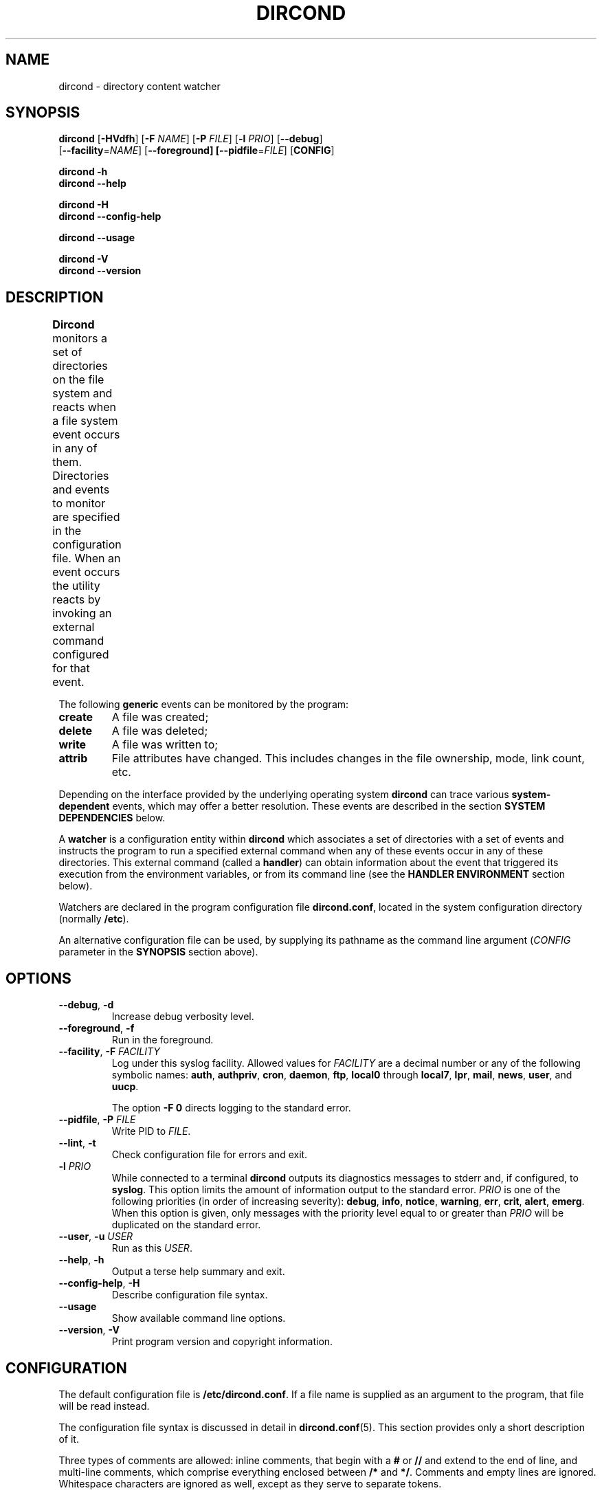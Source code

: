 .\" dircond - directory content watcher daemon -*- nroff -*-
.\" Copyright (C) 2012, 2013 Sergey Poznyakoff
.\"
.\" Dircond is free software; you can redistribute it and/or modify it
.\" under the terms of the GNU General Public License as published by the
.\" Free Software Foundation; either version 3 of the License, or (at your
.\" option) any later version.
.\"
.\" Dircond is distributed in the hope that it will be useful,
.\" but WITHOUT ANY WARRANTY; without even the implied warranty of
.\" MERCHANTABILITY or FITNESS FOR A PARTICULAR PURPOSE.  See the
.\" GNU General Public License for more details.
.\"
.\" You should have received a copy of the GNU General Public License along
.\" with dircond. If not, see <http://www.gnu.org/licenses/>.
.TH DIRCOND 1 "June 3, 2013" "DIRCOND" "Dircond User Reference"
.SH NAME
dircond \- directory content watcher
.SH SYNOPSIS
\fBdircond\fR [\fB\-HVdfh\fR] [\fB\-F\fR \fINAME\fR]\
 [\fB\-P\fR \fIFILE\fR]\
 [\fB-l\fR \fIPRIO\fR]\
 [\fB\-\-debug\fR]
        [\fB\-\-facility\fR=\fINAME\fR]\
 [\fB\-\-foreground\fB]\
 [\fB\-\-pidfile\fR=\fIFILE\fR] [\fBCONFIG\fR]

.B dircond \-h
.br
.B dircond \-\-help

.B dircond \-H
.br
.B dircond \-\-config\-help

.B dircond \-\-usage

.B dircond \-V
.br
.B dircond \-\-version

.SH DESCRIPTION
.B Dircond
monitors a set of directories on the file system and reacts when
a file system event occurs in any of them.  Directories and events
to monitor are specified in the configuration file.  When an event
occurs the utility reacts by invoking an external command configured
for that event.			      
.PP
The following
.B generic
events can be monitored by the program:
.TP
.B create
A file was created;
.TP
.B delete
A file was deleted;
.TP
.B write
A file was written to;
.TP
.B attrib
File attributes have changed.  This includes changes in the file
ownership, mode, link count, etc.
.PP
Depending on the interface provided by the underlying operating system
.B dircond
can trace various
.B system-dependent
events, which may offer a better resolution.  These events are
described in the section
.B SYSTEM DEPENDENCIES
below.
.PP
A
.B watcher
is a configuration entity within
.B dircond
which associates a set of directories with a set of events and
instructs the program to run a specified external command when
any of these events occur in any of these directories.  This
external command (called a \fBhandler\fR) can obtain information
about the event that triggered its execution from the environment
variables, or from its command line (see the \fBHANDLER ENVIRONMENT\fR
section below).
.PP
Watchers are declared in the program configuration file
.BR dircond.conf ,
located in the system configuration directory (normally \fB/etc\fR).
.PP
An alternative configuration file can be used, by supplying its pathname
as the command line argument (\fICONFIG\fR parameter in the \fBSYNOPSIS\fR
section above).
.SH OPTIONS
.TP
.BR \-\-debug ", " \-d
Increase debug verbosity level.
.TP
.BR \-\-foreground ", " \-f
Run in the foreground.
.TP
\fB\-\-facility\fR, \fB\-F\fR \fIFACILITY\fR
Log under this syslog facility.  Allowed values for \fIFACILITY\fR are
a decimal number or any of the following symbolic names:
.BR auth ,
.BR authpriv ,
.BR cron ,
.BR daemon ,
.BR ftp ,
.BR local0 " through " local7 ,
.BR lpr ,
.BR mail ,
.BR news ,
.BR user ,
and
.BR uucp .

The option \fB\-F 0\fR directs logging to the standard error.
.TP
\fB\-\-pidfile\fR, \fB\-P\fR \fIFILE\fR
Write PID to \fIFILE\fR.
.TP
.BR \-\-lint ", " \-t
Check configuration file for errors and exit.
.TP
\fB\-l\fR \fIPRIO\fR
While connected to a terminal \fBdircond\fR outputs its diagnostics
messages to stderr and, if configured, to \fBsyslog\fR.  This option
limits the amount of information output to the standard error.
\fIPRIO\fR is one of the following priorities (in order of increasing
severity):
.BR debug ,
.BR info ,
.BR notice ,
.BR warning ,
.BR err ,
.BR crit ,
.BR alert ,
.BR emerg .
When this option is given, only messages with the priority level equal
to or greater than \fIPRIO\fR will be duplicated on the standard error.
.TP
\fB\-\-user\fR, \fB\-u\fR \fIUSER\fR
Run as this \fIUSER\fR.
.TP
.BR \-\-help ", " \-h
Output a terse help summary and exit.
.TP
.BR \-\-config\-help ", " \-H
Describe configuration file syntax.
.TP
.B \-\-usage
Show available command line options.
.TP
.BR \-\-version ", " \-V
Print program version and copyright information.
.SH CONFIGURATION
The default configuration file is
.BR /etc/dircond.conf .
If a file name is supplied as an argument to the program, that file
will be read instead.
.PP
The configuration file syntax is discussed in detail in
.BR dircond.conf (5).
This section provides only a short description of it.
.PP
Three types of comments are allowed: inline comments, that begin with
a \fB#\fR or \fB//\fR and extend to the end of line, and multi-line
comments, which comprise everything enclosed between \fB/*\fR and
\fB*/\fR.  Comments and empty lines are ignored.  Whitespace
characters are ignored as well, except as they serve to separate
tokens.
.PP
A token is a string of consecutive characters from the following
classes: alphanumeric characters, underscores, dots, asteriscs,
slashes, semicolons, commercial at's, and dashes.
.PP
Any other sequence of characters must be enclosed in double quotation
marks in order to represent a single token.
.PP
Adjacent quoted strings are concatenated.
.PP
Configuration statements consist of a keyword and value separated by
any amount of whitespace and is terminated with a semicolon.  A block
statement is a collection of statements enclosed in curly braces.
.PP
The most important configuration statement is
.BR watcher .
It is defined as follows:
.sp
.nf
.in +2
.B watcher {
.in +4
\fBpath\fR \fIPATHNAME\fR [\fBrecursive\fR [\fILEVEL\fR]];
.BI "event " EVENT\-LIST ;
.BI "command " COMMAND\-LINE ;
.BI "user " NAME ;
.BI "timeout " NUMBER ;
.BI "environ " ENV\-SPEC ;
.BI "option " STRING\-LIST ;
.in -4
.B }
.in
.fi
.PP
Each \fBwatcher\fR statement instructs \fBdircond\fR to monitor
the events listed in \fIEVENT\-LIST\fR occurring in the directories
specified by \fIPATHNAME\fRs in \fBpath\fR statements (any number of
\fBpath\fR statements can be given).  When any such event is detected,
the \fICOMMAND\-LINE\fR will be executed.
.PP
Each directory defined with the \fBrecursive\fR keyword will be
watched recursively.  This means that for each subdirectory created in
it, \fBdircond\fR will install a watcher similar to that of its parent
directory.  The optional \fILEVEL\fR can be used to set up a cut-off
nesting level, beyond which the recursive operation is disabled.
.PP
The rest of statements are optional.  The \fBuser\fR statement can be
used to execute the \fICOMMAND\-LINE\fR as the user \fINAME\fR
(provided, of course, that \fBdircond\fR is started with root
privileges).  The \fBtimeout\fR specifies the maximum amount of time
(in seconds) the command is allowed to run.  It defaults to 5.  The
\fBenviron\fR statement modifies the command environment (see the
following section).  Finally, the \fBoption\fR statement supplies
additional options.  It can be used, for example, to divert the
command's output to \fBsyslog\fR.
.PP
The program's logging is controlled by the \fBdebug\fR and
\fBsyslog\fR statements.
.TP
.BI "debug " NUMBER ;
Sets the debugging level to \fINUMBER\fR -- an integer value between 0
and 3.  Zero is the default and means the debugging is disabled.  The
bigger the \fINUMBER\fR the more detailed debugging information will
be output.
.PP
The \fBsyslog\fR statement controls the syslog logging:
.sp
.nf
.in +2
.B syslog {
.in +4
.BI "facility " STRING ;
.BI "tag " STRING ;
.BI "print\-priority " BOOL ;
.in -4
.B }
.PP
The \fBpidfile\fR statement instructs the program to write its PID to
the named file after disconnecting from the controlling terminal.
.SH "HANDLER ENVIRONMENT"
The handler to be executed on an event is defined by the \fBcommand\fR
statement in the \fBwatcher\fR configuration block (see
.BR dircond.conf (5)).
Before executing, the following operations are performed:
.nr step 1 1
.IP \n[step].
The current working directory is set to the directory where the event
occurred.
.IP \n+[step].
If the \fBenviron\fR statement is present in the watcher, the
environment is modified according to its rules.  See the description
of the \fBenviron\fR statement in
.BR dircond.conf (5).
.IP \n+[step].
The standard input is closed.
.IP
If the \fBstdout\fR option is supplied,
the standard output is captured and redirected to the \fBsyslog\fR.
Otherwise it is closed.
.IP
If the \fBstderr\fR option is supplied,
the standard error is captured and redirected to the \fBsyslog\fR.
Otherwise it is closed.
.IP
All file descriptors above 2 are closed.
.IP \n+[step].
\fBMacro variables\fR are expanded.  See the section
.B MACRO EXPANSION
in
.BR dircond.conf (5).
For example, if the handler is about to be executed for the
\fBwrite\fR event on the file \fBsomefile\fR, and the \fBcommand\fR
definition was:
.RS
.sp
.nf
.in +4
command "/libexec/handler -e '$genev_name' -f '$file'";
.in
.fi
.RE
.IP
then the resulting command line will be:
.RS
.sp
.nf
.in +4
/libexec/handler -e 'open' -f 'somefile'
.in
.fi
.RE
.IP \n+[step].
Word splitting is performed on the resulting command line.  The first
word is treated as the pathname of the program to be executed.
.IP \n+[step].
The program is invoked.
.SH "SYSTEM DEPENDENCIES"
\fBDircond\fR relies on the event monitoring API provided by the
kernel.
.SH Linux
On \fBLinux\fR the program uses
.BR inotify (8).
.PP
The maximum number of watches a user process can have is controlled by
the
.B fs.inotify.max_user_watches
system variable.  Normally it is set to 8192, which is quite enough
for most purposes.  However, if you monitor a big number or
directories and/or are using recursive watchers, you may need more
watches.  In that case, use
.BR sysctl (8)
to raise the limit, e.g.:
.sp
.nf
.in +4
sysctl -w fs.inotify.max_user_watches=16384
.in
.fi
.PP
Most GNU/Linux distributions provide the file
.B /etc/sysctl.conf
which can be used to set this variable on startup.
.PP
The following system-dependent events are defined on systems that use
.BR inotify (8):
.TP
.B ACCESS
A file was accessed.
.TP
.B ATTRIB
A file's metadata changed.
.TP
.B CLOSE_WRITE
A writable file was closed.
.TP
.B CLOSE_NOWRITE
An unwritable file closed.
.TP
.B CREATE
A file was created.
.TP
.B DELETE
A file was deleted.
.TP
.B MODIFY
A file was modified.
.TP
.B MOVED_FROM
A file was moved into a monitored directory.
.TP
.B MOVED_TO
A file was moved out from a monitored directory.
.TP
.B OPEN
A file was opened.
.SH BSD
When compiled on \fBBSD\fR systems (including \fBDarwin\fR),
\fBdircond\fR uses
.BR kqueue (2).
This interface needs an open file handle for each file in a monitored
directory, which means that the number of watchers is limited by the
maximum number of open files.  Use
.BI "ulimit -n " NUM
to raise it to a higher number.
.PP
Since it operates on files, \fBkqueue\fR does not provide direct
support for the \fBcreate\fR generic event.  \fBDircond\fR works
over this disadvantage by keeping track of the contents of each
monitored directory and rescanning it each time a \fBWRITE\fR system
event is reported for it.  It then generates the
\fBopen\fR event for each file that appeared after the last scan.
Such a rescan can consume considerable time if a directory has a very
large number of files in it.
.PP
The following system-dependent events are available:
.TP
.B DELETE
The \fBunlink()\fR system call was called on the monitored file.
.TP
.B WRITE
A write occurred on the file.
.TP
.B EXTEND
The file was extended.
.TP
.B ATTRIB
The file attributes have changed.
.TP
.B LINK
The link count on the file changed.
.TP
.B RENAME
The file was renamed.
.TP
.B REVOKE
Access to the file was revoked via
.BR revoke (2)
or the underlying file system was unmounted.
.SH Darwin
Essentially the same as
.BR BSD .
The main difference compared to \fBLinux\fR and \fBBSD\fR is that on
\fBDarwin\fR the watchers are set after disconnecting from the
controlling terminal, which means that any errors which may happen
during this process are directed to the syslog instead of the standard
error.  This is because \fBDarwin\fR lacks the
.BR rfork (2)
call and the event queue cannot be inherited by the child process.
.SH "EXIT CODE"
.IP 0
Successful termination.
.IP 1
Command line usage error.
.IP 2
Another error occurred.
.SH "SEE ALSO"
.BR dircond.conf (5),
.BR inotify (8),
.BR kqueue (2).
.SH AUTHORS
Sergey Poznyakoff
.SH "BUG REPORTS"
Report bugs to <gray+dircond@gnu.org.ua>.
.SH COPYRIGHT
Copyright \(co 2012, 2013 Sergey Poznyakoff
.br
.na
License GPLv3+: GNU GPL version 3 or later <http://gnu.org/licenses/gpl.html>
.br
.ad
This is free software: you are free to change and redistribute it.
There is NO WARRANTY, to the extent permitted by law.
.\" Local variables:
.\" eval: (add-hook 'write-file-hooks 'time-stamp)
.\" time-stamp-start: ".TH [A-Z_][A-Z0-9_.\\-]* [0-9] \""
.\" time-stamp-format: "%:B %:d, %:y"
.\" time-stamp-end: "\""
.\" time-stamp-line-limit: 20
.\" end:

